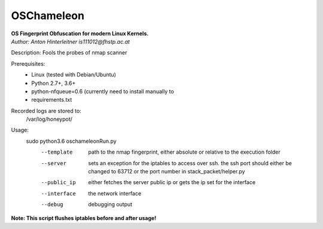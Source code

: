 ===========
OSChameleon
===========

| **OS Fingerprint Obfuscation for modern Linux  Kernels.**
| *Author: Anton Hinterleitner is111012@fhstp.ac.at*

Description: Fools the probes of nmap scanner

Prerequisites:
 * Linux (tested with Debian/Ubuntu)
 * Python 2.7+, 3.6+
 * python-nfqueue=0.6 (currently need to install manually to
 * requirements.txt

Recorded logs are stored to:
    /var/log/honeypot/

Usage:
    sudo python3.6 oschameleonRun.py
        --template      path to the nmap fingerprint, either absolute or relative to the execution folder
        --server        sets an exception for the iptables to access over ssh. the ssh port should either be changed to 63712 or the port number in stack_packet/helper.py
        --public_ip     either fetches the server public ip or gets the ip set for the interface
        --interface     the network interface
        --debug         debugging output


**Note: This script flushes iptables before and after usage!**
